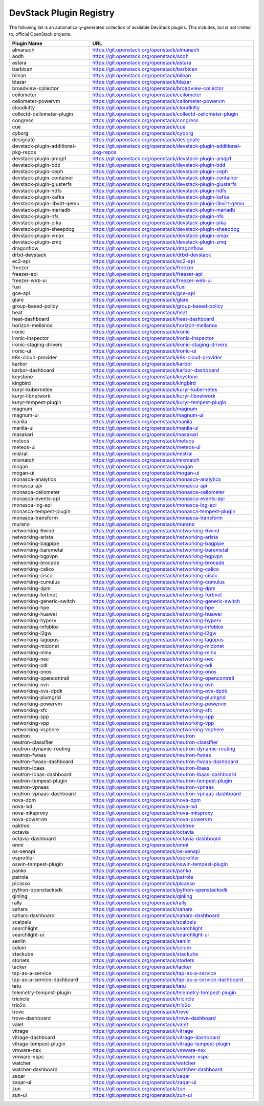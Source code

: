 .. Note to patch submitters:

   # ============================= #
   # THIS FILE IS AUTOGENERATED !  #
   # ============================= #

   ** Plugins are found automatically and added to this list **

   This file is created by a periodic proposal job.  You should not
   edit this file.

   You should edit the files data/devstack-plugins-registry.footer
   data/devstack-plugins-registry.header to modify this text.

==========================
 DevStack Plugin Registry
==========================

The following list is an automatically-generated collection of
available DevStack plugins.  This includes, but is not limited to,
official OpenStack projects.


====================================== ===
Plugin Name                            URL
====================================== ===
almanach                               `https://git.openstack.org/openstack/almanach <https://git.openstack.org/cgit/openstack/almanach>`__
aodh                                   `https://git.openstack.org/openstack/aodh <https://git.openstack.org/cgit/openstack/aodh>`__
astara                                 `https://git.openstack.org/openstack/astara <https://git.openstack.org/cgit/openstack/astara>`__
barbican                               `https://git.openstack.org/openstack/barbican <https://git.openstack.org/cgit/openstack/barbican>`__
bilean                                 `https://git.openstack.org/openstack/bilean <https://git.openstack.org/cgit/openstack/bilean>`__
blazar                                 `https://git.openstack.org/openstack/blazar <https://git.openstack.org/cgit/openstack/blazar>`__
broadview-collector                    `https://git.openstack.org/openstack/broadview-collector <https://git.openstack.org/cgit/openstack/broadview-collector>`__
ceilometer                             `https://git.openstack.org/openstack/ceilometer <https://git.openstack.org/cgit/openstack/ceilometer>`__
ceilometer-powervm                     `https://git.openstack.org/openstack/ceilometer-powervm <https://git.openstack.org/cgit/openstack/ceilometer-powervm>`__
cloudkitty                             `https://git.openstack.org/openstack/cloudkitty <https://git.openstack.org/cgit/openstack/cloudkitty>`__
collectd-ceilometer-plugin             `https://git.openstack.org/openstack/collectd-ceilometer-plugin <https://git.openstack.org/cgit/openstack/collectd-ceilometer-plugin>`__
congress                               `https://git.openstack.org/openstack/congress <https://git.openstack.org/cgit/openstack/congress>`__
cue                                    `https://git.openstack.org/openstack/cue <https://git.openstack.org/cgit/openstack/cue>`__
cyborg                                 `https://git.openstack.org/openstack/cyborg <https://git.openstack.org/cgit/openstack/cyborg>`__
designate                              `https://git.openstack.org/openstack/designate <https://git.openstack.org/cgit/openstack/designate>`__
devstack-plugin-additional-pkg-repos   `https://git.openstack.org/openstack/devstack-plugin-additional-pkg-repos <https://git.openstack.org/cgit/openstack/devstack-plugin-additional-pkg-repos>`__
devstack-plugin-amqp1                  `https://git.openstack.org/openstack/devstack-plugin-amqp1 <https://git.openstack.org/cgit/openstack/devstack-plugin-amqp1>`__
devstack-plugin-bdd                    `https://git.openstack.org/openstack/devstack-plugin-bdd <https://git.openstack.org/cgit/openstack/devstack-plugin-bdd>`__
devstack-plugin-ceph                   `https://git.openstack.org/openstack/devstack-plugin-ceph <https://git.openstack.org/cgit/openstack/devstack-plugin-ceph>`__
devstack-plugin-container              `https://git.openstack.org/openstack/devstack-plugin-container <https://git.openstack.org/cgit/openstack/devstack-plugin-container>`__
devstack-plugin-glusterfs              `https://git.openstack.org/openstack/devstack-plugin-glusterfs <https://git.openstack.org/cgit/openstack/devstack-plugin-glusterfs>`__
devstack-plugin-hdfs                   `https://git.openstack.org/openstack/devstack-plugin-hdfs <https://git.openstack.org/cgit/openstack/devstack-plugin-hdfs>`__
devstack-plugin-kafka                  `https://git.openstack.org/openstack/devstack-plugin-kafka <https://git.openstack.org/cgit/openstack/devstack-plugin-kafka>`__
devstack-plugin-libvirt-qemu           `https://git.openstack.org/openstack/devstack-plugin-libvirt-qemu <https://git.openstack.org/cgit/openstack/devstack-plugin-libvirt-qemu>`__
devstack-plugin-mariadb                `https://git.openstack.org/openstack/devstack-plugin-mariadb <https://git.openstack.org/cgit/openstack/devstack-plugin-mariadb>`__
devstack-plugin-nfs                    `https://git.openstack.org/openstack/devstack-plugin-nfs <https://git.openstack.org/cgit/openstack/devstack-plugin-nfs>`__
devstack-plugin-pika                   `https://git.openstack.org/openstack/devstack-plugin-pika <https://git.openstack.org/cgit/openstack/devstack-plugin-pika>`__
devstack-plugin-sheepdog               `https://git.openstack.org/openstack/devstack-plugin-sheepdog <https://git.openstack.org/cgit/openstack/devstack-plugin-sheepdog>`__
devstack-plugin-vmax                   `https://git.openstack.org/openstack/devstack-plugin-vmax <https://git.openstack.org/cgit/openstack/devstack-plugin-vmax>`__
devstack-plugin-zmq                    `https://git.openstack.org/openstack/devstack-plugin-zmq <https://git.openstack.org/cgit/openstack/devstack-plugin-zmq>`__
dragonflow                             `https://git.openstack.org/openstack/dragonflow <https://git.openstack.org/cgit/openstack/dragonflow>`__
drbd-devstack                          `https://git.openstack.org/openstack/drbd-devstack <https://git.openstack.org/cgit/openstack/drbd-devstack>`__
ec2-api                                `https://git.openstack.org/openstack/ec2-api <https://git.openstack.org/cgit/openstack/ec2-api>`__
freezer                                `https://git.openstack.org/openstack/freezer <https://git.openstack.org/cgit/openstack/freezer>`__
freezer-api                            `https://git.openstack.org/openstack/freezer-api <https://git.openstack.org/cgit/openstack/freezer-api>`__
freezer-web-ui                         `https://git.openstack.org/openstack/freezer-web-ui <https://git.openstack.org/cgit/openstack/freezer-web-ui>`__
fuxi                                   `https://git.openstack.org/openstack/fuxi <https://git.openstack.org/cgit/openstack/fuxi>`__
gce-api                                `https://git.openstack.org/openstack/gce-api <https://git.openstack.org/cgit/openstack/gce-api>`__
glare                                  `https://git.openstack.org/openstack/glare <https://git.openstack.org/cgit/openstack/glare>`__
group-based-policy                     `https://git.openstack.org/openstack/group-based-policy <https://git.openstack.org/cgit/openstack/group-based-policy>`__
heat                                   `https://git.openstack.org/openstack/heat <https://git.openstack.org/cgit/openstack/heat>`__
heat-dashboard                         `https://git.openstack.org/openstack/heat-dashboard <https://git.openstack.org/cgit/openstack/heat-dashboard>`__
horizon-mellanox                       `https://git.openstack.org/openstack/horizon-mellanox <https://git.openstack.org/cgit/openstack/horizon-mellanox>`__
ironic                                 `https://git.openstack.org/openstack/ironic <https://git.openstack.org/cgit/openstack/ironic>`__
ironic-inspector                       `https://git.openstack.org/openstack/ironic-inspector <https://git.openstack.org/cgit/openstack/ironic-inspector>`__
ironic-staging-drivers                 `https://git.openstack.org/openstack/ironic-staging-drivers <https://git.openstack.org/cgit/openstack/ironic-staging-drivers>`__
ironic-ui                              `https://git.openstack.org/openstack/ironic-ui <https://git.openstack.org/cgit/openstack/ironic-ui>`__
k8s-cloud-provider                     `https://git.openstack.org/openstack/k8s-cloud-provider <https://git.openstack.org/cgit/openstack/k8s-cloud-provider>`__
karbor                                 `https://git.openstack.org/openstack/karbor <https://git.openstack.org/cgit/openstack/karbor>`__
karbor-dashboard                       `https://git.openstack.org/openstack/karbor-dashboard <https://git.openstack.org/cgit/openstack/karbor-dashboard>`__
keystone                               `https://git.openstack.org/openstack/keystone <https://git.openstack.org/cgit/openstack/keystone>`__
kingbird                               `https://git.openstack.org/openstack/kingbird <https://git.openstack.org/cgit/openstack/kingbird>`__
kuryr-kubernetes                       `https://git.openstack.org/openstack/kuryr-kubernetes <https://git.openstack.org/cgit/openstack/kuryr-kubernetes>`__
kuryr-libnetwork                       `https://git.openstack.org/openstack/kuryr-libnetwork <https://git.openstack.org/cgit/openstack/kuryr-libnetwork>`__
kuryr-tempest-plugin                   `https://git.openstack.org/openstack/kuryr-tempest-plugin <https://git.openstack.org/cgit/openstack/kuryr-tempest-plugin>`__
magnum                                 `https://git.openstack.org/openstack/magnum <https://git.openstack.org/cgit/openstack/magnum>`__
magnum-ui                              `https://git.openstack.org/openstack/magnum-ui <https://git.openstack.org/cgit/openstack/magnum-ui>`__
manila                                 `https://git.openstack.org/openstack/manila <https://git.openstack.org/cgit/openstack/manila>`__
manila-ui                              `https://git.openstack.org/openstack/manila-ui <https://git.openstack.org/cgit/openstack/manila-ui>`__
masakari                               `https://git.openstack.org/openstack/masakari <https://git.openstack.org/cgit/openstack/masakari>`__
meteos                                 `https://git.openstack.org/openstack/meteos <https://git.openstack.org/cgit/openstack/meteos>`__
meteos-ui                              `https://git.openstack.org/openstack/meteos-ui <https://git.openstack.org/cgit/openstack/meteos-ui>`__
mistral                                `https://git.openstack.org/openstack/mistral <https://git.openstack.org/cgit/openstack/mistral>`__
mixmatch                               `https://git.openstack.org/openstack/mixmatch <https://git.openstack.org/cgit/openstack/mixmatch>`__
mogan                                  `https://git.openstack.org/openstack/mogan <https://git.openstack.org/cgit/openstack/mogan>`__
mogan-ui                               `https://git.openstack.org/openstack/mogan-ui <https://git.openstack.org/cgit/openstack/mogan-ui>`__
monasca-analytics                      `https://git.openstack.org/openstack/monasca-analytics <https://git.openstack.org/cgit/openstack/monasca-analytics>`__
monasca-api                            `https://git.openstack.org/openstack/monasca-api <https://git.openstack.org/cgit/openstack/monasca-api>`__
monasca-ceilometer                     `https://git.openstack.org/openstack/monasca-ceilometer <https://git.openstack.org/cgit/openstack/monasca-ceilometer>`__
monasca-events-api                     `https://git.openstack.org/openstack/monasca-events-api <https://git.openstack.org/cgit/openstack/monasca-events-api>`__
monasca-log-api                        `https://git.openstack.org/openstack/monasca-log-api <https://git.openstack.org/cgit/openstack/monasca-log-api>`__
monasca-tempest-plugin                 `https://git.openstack.org/openstack/monasca-tempest-plugin <https://git.openstack.org/cgit/openstack/monasca-tempest-plugin>`__
monasca-transform                      `https://git.openstack.org/openstack/monasca-transform <https://git.openstack.org/cgit/openstack/monasca-transform>`__
murano                                 `https://git.openstack.org/openstack/murano <https://git.openstack.org/cgit/openstack/murano>`__
networking-6wind                       `https://git.openstack.org/openstack/networking-6wind <https://git.openstack.org/cgit/openstack/networking-6wind>`__
networking-arista                      `https://git.openstack.org/openstack/networking-arista <https://git.openstack.org/cgit/openstack/networking-arista>`__
networking-bagpipe                     `https://git.openstack.org/openstack/networking-bagpipe <https://git.openstack.org/cgit/openstack/networking-bagpipe>`__
networking-baremetal                   `https://git.openstack.org/openstack/networking-baremetal <https://git.openstack.org/cgit/openstack/networking-baremetal>`__
networking-bgpvpn                      `https://git.openstack.org/openstack/networking-bgpvpn <https://git.openstack.org/cgit/openstack/networking-bgpvpn>`__
networking-brocade                     `https://git.openstack.org/openstack/networking-brocade <https://git.openstack.org/cgit/openstack/networking-brocade>`__
networking-calico                      `https://git.openstack.org/openstack/networking-calico <https://git.openstack.org/cgit/openstack/networking-calico>`__
networking-cisco                       `https://git.openstack.org/openstack/networking-cisco <https://git.openstack.org/cgit/openstack/networking-cisco>`__
networking-cumulus                     `https://git.openstack.org/openstack/networking-cumulus <https://git.openstack.org/cgit/openstack/networking-cumulus>`__
networking-dpm                         `https://git.openstack.org/openstack/networking-dpm <https://git.openstack.org/cgit/openstack/networking-dpm>`__
networking-fortinet                    `https://git.openstack.org/openstack/networking-fortinet <https://git.openstack.org/cgit/openstack/networking-fortinet>`__
networking-generic-switch              `https://git.openstack.org/openstack/networking-generic-switch <https://git.openstack.org/cgit/openstack/networking-generic-switch>`__
networking-hpe                         `https://git.openstack.org/openstack/networking-hpe <https://git.openstack.org/cgit/openstack/networking-hpe>`__
networking-huawei                      `https://git.openstack.org/openstack/networking-huawei <https://git.openstack.org/cgit/openstack/networking-huawei>`__
networking-hyperv                      `https://git.openstack.org/openstack/networking-hyperv <https://git.openstack.org/cgit/openstack/networking-hyperv>`__
networking-infoblox                    `https://git.openstack.org/openstack/networking-infoblox <https://git.openstack.org/cgit/openstack/networking-infoblox>`__
networking-l2gw                        `https://git.openstack.org/openstack/networking-l2gw <https://git.openstack.org/cgit/openstack/networking-l2gw>`__
networking-lagopus                     `https://git.openstack.org/openstack/networking-lagopus <https://git.openstack.org/cgit/openstack/networking-lagopus>`__
networking-midonet                     `https://git.openstack.org/openstack/networking-midonet <https://git.openstack.org/cgit/openstack/networking-midonet>`__
networking-mlnx                        `https://git.openstack.org/openstack/networking-mlnx <https://git.openstack.org/cgit/openstack/networking-mlnx>`__
networking-nec                         `https://git.openstack.org/openstack/networking-nec <https://git.openstack.org/cgit/openstack/networking-nec>`__
networking-odl                         `https://git.openstack.org/openstack/networking-odl <https://git.openstack.org/cgit/openstack/networking-odl>`__
networking-onos                        `https://git.openstack.org/openstack/networking-onos <https://git.openstack.org/cgit/openstack/networking-onos>`__
networking-opencontrail                `https://git.openstack.org/openstack/networking-opencontrail <https://git.openstack.org/cgit/openstack/networking-opencontrail>`__
networking-ovn                         `https://git.openstack.org/openstack/networking-ovn <https://git.openstack.org/cgit/openstack/networking-ovn>`__
networking-ovs-dpdk                    `https://git.openstack.org/openstack/networking-ovs-dpdk <https://git.openstack.org/cgit/openstack/networking-ovs-dpdk>`__
networking-plumgrid                    `https://git.openstack.org/openstack/networking-plumgrid <https://git.openstack.org/cgit/openstack/networking-plumgrid>`__
networking-powervm                     `https://git.openstack.org/openstack/networking-powervm <https://git.openstack.org/cgit/openstack/networking-powervm>`__
networking-sfc                         `https://git.openstack.org/openstack/networking-sfc <https://git.openstack.org/cgit/openstack/networking-sfc>`__
networking-spp                         `https://git.openstack.org/openstack/networking-spp <https://git.openstack.org/cgit/openstack/networking-spp>`__
networking-vpp                         `https://git.openstack.org/openstack/networking-vpp <https://git.openstack.org/cgit/openstack/networking-vpp>`__
networking-vsphere                     `https://git.openstack.org/openstack/networking-vsphere <https://git.openstack.org/cgit/openstack/networking-vsphere>`__
neutron                                `https://git.openstack.org/openstack/neutron <https://git.openstack.org/cgit/openstack/neutron>`__
neutron-classifier                     `https://git.openstack.org/openstack/neutron-classifier <https://git.openstack.org/cgit/openstack/neutron-classifier>`__
neutron-dynamic-routing                `https://git.openstack.org/openstack/neutron-dynamic-routing <https://git.openstack.org/cgit/openstack/neutron-dynamic-routing>`__
neutron-fwaas                          `https://git.openstack.org/openstack/neutron-fwaas <https://git.openstack.org/cgit/openstack/neutron-fwaas>`__
neutron-fwaas-dashboard                `https://git.openstack.org/openstack/neutron-fwaas-dashboard <https://git.openstack.org/cgit/openstack/neutron-fwaas-dashboard>`__
neutron-lbaas                          `https://git.openstack.org/openstack/neutron-lbaas <https://git.openstack.org/cgit/openstack/neutron-lbaas>`__
neutron-lbaas-dashboard                `https://git.openstack.org/openstack/neutron-lbaas-dashboard <https://git.openstack.org/cgit/openstack/neutron-lbaas-dashboard>`__
neutron-tempest-plugin                 `https://git.openstack.org/openstack/neutron-tempest-plugin <https://git.openstack.org/cgit/openstack/neutron-tempest-plugin>`__
neutron-vpnaas                         `https://git.openstack.org/openstack/neutron-vpnaas <https://git.openstack.org/cgit/openstack/neutron-vpnaas>`__
neutron-vpnaas-dashboard               `https://git.openstack.org/openstack/neutron-vpnaas-dashboard <https://git.openstack.org/cgit/openstack/neutron-vpnaas-dashboard>`__
nova-dpm                               `https://git.openstack.org/openstack/nova-dpm <https://git.openstack.org/cgit/openstack/nova-dpm>`__
nova-lxd                               `https://git.openstack.org/openstack/nova-lxd <https://git.openstack.org/cgit/openstack/nova-lxd>`__
nova-mksproxy                          `https://git.openstack.org/openstack/nova-mksproxy <https://git.openstack.org/cgit/openstack/nova-mksproxy>`__
nova-powervm                           `https://git.openstack.org/openstack/nova-powervm <https://git.openstack.org/cgit/openstack/nova-powervm>`__
oaktree                                `https://git.openstack.org/openstack/oaktree <https://git.openstack.org/cgit/openstack/oaktree>`__
octavia                                `https://git.openstack.org/openstack/octavia <https://git.openstack.org/cgit/openstack/octavia>`__
octavia-dashboard                      `https://git.openstack.org/openstack/octavia-dashboard <https://git.openstack.org/cgit/openstack/octavia-dashboard>`__
omni                                   `https://git.openstack.org/openstack/omni <https://git.openstack.org/cgit/openstack/omni>`__
os-xenapi                              `https://git.openstack.org/openstack/os-xenapi <https://git.openstack.org/cgit/openstack/os-xenapi>`__
osprofiler                             `https://git.openstack.org/openstack/osprofiler <https://git.openstack.org/cgit/openstack/osprofiler>`__
oswin-tempest-plugin                   `https://git.openstack.org/openstack/oswin-tempest-plugin <https://git.openstack.org/cgit/openstack/oswin-tempest-plugin>`__
panko                                  `https://git.openstack.org/openstack/panko <https://git.openstack.org/cgit/openstack/panko>`__
patrole                                `https://git.openstack.org/openstack/patrole <https://git.openstack.org/cgit/openstack/patrole>`__
picasso                                `https://git.openstack.org/openstack/picasso <https://git.openstack.org/cgit/openstack/picasso>`__
python-openstacksdk                    `https://git.openstack.org/openstack/python-openstacksdk <https://git.openstack.org/cgit/openstack/python-openstacksdk>`__
qinling                                `https://git.openstack.org/openstack/qinling <https://git.openstack.org/cgit/openstack/qinling>`__
rally                                  `https://git.openstack.org/openstack/rally <https://git.openstack.org/cgit/openstack/rally>`__
sahara                                 `https://git.openstack.org/openstack/sahara <https://git.openstack.org/cgit/openstack/sahara>`__
sahara-dashboard                       `https://git.openstack.org/openstack/sahara-dashboard <https://git.openstack.org/cgit/openstack/sahara-dashboard>`__
scalpels                               `https://git.openstack.org/openstack/scalpels <https://git.openstack.org/cgit/openstack/scalpels>`__
searchlight                            `https://git.openstack.org/openstack/searchlight <https://git.openstack.org/cgit/openstack/searchlight>`__
searchlight-ui                         `https://git.openstack.org/openstack/searchlight-ui <https://git.openstack.org/cgit/openstack/searchlight-ui>`__
senlin                                 `https://git.openstack.org/openstack/senlin <https://git.openstack.org/cgit/openstack/senlin>`__
solum                                  `https://git.openstack.org/openstack/solum <https://git.openstack.org/cgit/openstack/solum>`__
stackube                               `https://git.openstack.org/openstack/stackube <https://git.openstack.org/cgit/openstack/stackube>`__
storlets                               `https://git.openstack.org/openstack/storlets <https://git.openstack.org/cgit/openstack/storlets>`__
tacker                                 `https://git.openstack.org/openstack/tacker <https://git.openstack.org/cgit/openstack/tacker>`__
tap-as-a-service                       `https://git.openstack.org/openstack/tap-as-a-service <https://git.openstack.org/cgit/openstack/tap-as-a-service>`__
tap-as-a-service-dashboard             `https://git.openstack.org/openstack/tap-as-a-service-dashboard <https://git.openstack.org/cgit/openstack/tap-as-a-service-dashboard>`__
tatu                                   `https://git.openstack.org/openstack/tatu <https://git.openstack.org/cgit/openstack/tatu>`__
telemetry-tempest-plugin               `https://git.openstack.org/openstack/telemetry-tempest-plugin <https://git.openstack.org/cgit/openstack/telemetry-tempest-plugin>`__
tricircle                              `https://git.openstack.org/openstack/tricircle <https://git.openstack.org/cgit/openstack/tricircle>`__
trio2o                                 `https://git.openstack.org/openstack/trio2o <https://git.openstack.org/cgit/openstack/trio2o>`__
trove                                  `https://git.openstack.org/openstack/trove <https://git.openstack.org/cgit/openstack/trove>`__
trove-dashboard                        `https://git.openstack.org/openstack/trove-dashboard <https://git.openstack.org/cgit/openstack/trove-dashboard>`__
valet                                  `https://git.openstack.org/openstack/valet <https://git.openstack.org/cgit/openstack/valet>`__
vitrage                                `https://git.openstack.org/openstack/vitrage <https://git.openstack.org/cgit/openstack/vitrage>`__
vitrage-dashboard                      `https://git.openstack.org/openstack/vitrage-dashboard <https://git.openstack.org/cgit/openstack/vitrage-dashboard>`__
vitrage-tempest-plugin                 `https://git.openstack.org/openstack/vitrage-tempest-plugin <https://git.openstack.org/cgit/openstack/vitrage-tempest-plugin>`__
vmware-nsx                             `https://git.openstack.org/openstack/vmware-nsx <https://git.openstack.org/cgit/openstack/vmware-nsx>`__
vmware-vspc                            `https://git.openstack.org/openstack/vmware-vspc <https://git.openstack.org/cgit/openstack/vmware-vspc>`__
watcher                                `https://git.openstack.org/openstack/watcher <https://git.openstack.org/cgit/openstack/watcher>`__
watcher-dashboard                      `https://git.openstack.org/openstack/watcher-dashboard <https://git.openstack.org/cgit/openstack/watcher-dashboard>`__
zaqar                                  `https://git.openstack.org/openstack/zaqar <https://git.openstack.org/cgit/openstack/zaqar>`__
zaqar-ui                               `https://git.openstack.org/openstack/zaqar-ui <https://git.openstack.org/cgit/openstack/zaqar-ui>`__
zun                                    `https://git.openstack.org/openstack/zun <https://git.openstack.org/cgit/openstack/zun>`__
zun-ui                                 `https://git.openstack.org/openstack/zun-ui <https://git.openstack.org/cgit/openstack/zun-ui>`__
====================================== ===


